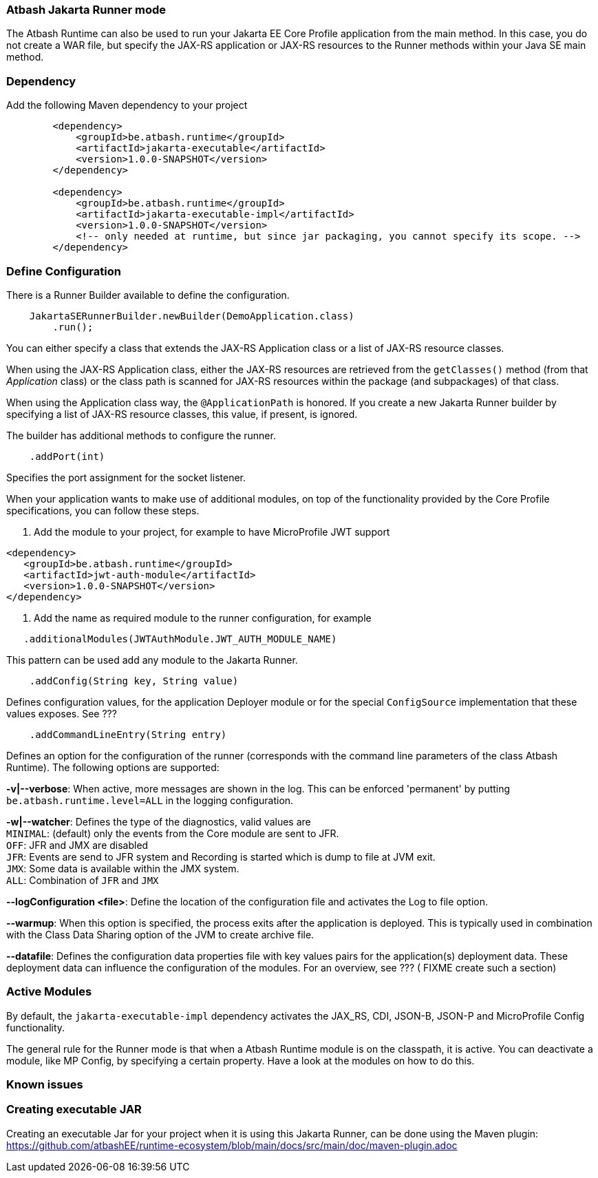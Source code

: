 === Atbash Jakarta Runner mode

The Atbash Runtime can also be used to run your Jakarta EE Core Profile application from the main method.  In this case, you do not create a WAR file, but specify the JAX-RS application or JAX-RS resources to the Runner methods within your Java SE main method.


=== Dependency

Add the following Maven dependency to your project

[source,xml]
----
        <dependency>
            <groupId>be.atbash.runtime</groupId>
            <artifactId>jakarta-executable</artifactId>
            <version>1.0.0-SNAPSHOT</version>
        </dependency>

        <dependency>
            <groupId>be.atbash.runtime</groupId>
            <artifactId>jakarta-executable-impl</artifactId>
            <version>1.0.0-SNAPSHOT</version>
            <!-- only needed at runtime, but since jar packaging, you cannot specify its scope. -->
        </dependency>
----

=== Define Configuration

There is a Runner Builder available to define the configuration.

[source,java]
----
    JakartaSERunnerBuilder.newBuilder(DemoApplication.class)
        .run();
----

You can either specify a class that extends the JAX-RS Application class or a list of JAX-RS resource classes.

When using the JAX-RS Application class, either the JAX-RS resources are retrieved from the `getClasses()` method (from that _Application_ class) or the class path is scanned for JAX-RS resources within the package (and subpackages) of that class.

When using the Application class way, the `@ApplicationPath` is honored. If you create a new Jakarta Runner builder by specifying a list of JAX-RS resource classes, this value, if present, is ignored.

The builder has additional methods to configure the runner.

[source,java]
----
    .addPort(int)
----

Specifies the port assignment for the socket listener.

When your application wants to make use of additional modules, on top of the functionality provided by the Core Profile specifications, you can follow these steps.

. Add the module to your project, for example to have MicroProfile JWT support
[source,xml]
----
<dependency>
   <groupId>be.atbash.runtime</groupId>
   <artifactId>jwt-auth-module</artifactId>
   <version>1.0.0-SNAPSHOT</version>
</dependency>
----
. Add the name as required module to the runner configuration, for example
[source,java]
----
   .additionalModules(JWTAuthModule.JWT_AUTH_MODULE_NAME)
----

This pattern can be used add any module to the Jakarta Runner.

[source,java]
----
    .addConfig(String key, String value)
----

Defines configuration values, for the application Deployer module or for the special `ConfigSource` implementation that these values exposes.  See ???

[source,java]
----
    .addCommandLineEntry(String entry)
----

Defines an option for the configuration of the runner (corresponds with the command line parameters of the class Atbash Runtime). The following options are supported:

*-v|--verbose*: When active, more messages are shown in the log.  This can be enforced 'permanent' by putting `be.atbash.runtime.level=ALL` in the logging configuration.

*-w|--watcher*:  Defines the type of the diagnostics, valid values are  +
`MINIMAL`: (default) only the events from the Core module are sent to JFR.  +
`OFF`: JFR and JMX are disabled  +
`JFR`: Events are send to JFR system and Recording is started which is dump to file at JVM exit.  +
`JMX`: Some data is available within the JMX system.  +
`ALL`: Combination of `JFR` and `JMX`

*--logConfiguration <file>*: Define the location of the configuration file and activates the Log to file option.

*--warmup*: When this option is specified, the process exits after the application is deployed. This is typically used in combination with the Class Data Sharing option of the JVM to create archive file.

*--datafile*: Defines the configuration data properties file with key values pairs for the application(s) deployment data. These deployment data can influence the configuration of the modules. For an overview, see ??? ( FIXME create such a section)

=== Active Modules

By default, the `jakarta-executable-impl` dependency activates the JAX_RS, CDI, JSON-B, JSON-P and MicroProfile Config functionality.

The general rule for the Runner mode is that when a Atbash Runtime module is on the classpath, it is active. You can deactivate a module, like MP Config, by specifying a certain property. Have a look at the modules on how to do this.

=== Known issues

=== Creating executable JAR

Creating an executable Jar for your project when it is using this Jakarta Runner, can be done using the Maven plugin: https://github.com/atbashEE/runtime-ecosystem/blob/main/docs/src/main/doc/maven-plugin.adoc